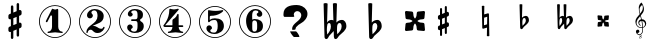 SplineFontDB: 3.0
FontName: nootka
FullName: nootka
FamilyName: nootka
Weight: Medium
Copyright: Created by SeeLook with FontForge 2.0 (http://fontforge.sf.net) with Emmentaler font from LilyPond project
UComments: "2011-6-11: Created." 
Version: 001.000
ItalicAngle: 0
UnderlinePosition: -100
UnderlineWidth: 50
Ascent: 800
Descent: 200
LayerCount: 2
Layer: 0 0 "Warstwa t+AUIA-a"  1
Layer: 1 0 "Plan pierwszy"  0
NeedsXUIDChange: 1
XUID: [1021 905 4475020 6351159]
FSType: 0
OS2Version: 0
OS2_WeightWidthSlopeOnly: 0
OS2_UseTypoMetrics: 1
CreationTime: 1307821124
ModificationTime: 1314561516
OS2TypoAscent: 0
OS2TypoAOffset: 1
OS2TypoDescent: 0
OS2TypoDOffset: 1
OS2TypoLinegap: 90
OS2WinAscent: 0
OS2WinAOffset: 1
OS2WinDescent: 0
OS2WinDOffset: 1
HheadAscent: 0
HheadAOffset: 1
HheadDescent: 0
HheadDOffset: 1
DEI: 91125
LangName: 1033 
Encoding: UnicodeBmp
UnicodeInterp: none
NameList: Adobe Glyph List
DisplaySize: -24
AntiAlias: 1
FitToEm: 1
WinInfo: 57708 21 4
BeginChars: 65536 17

StartChar: one
Encoding: 49 49 0
Width: 1000
VWidth: -200
HStem: -123.931 20.957<416.89 583.079> -12 34.5234<312.969 379.57 628.249 693.89> 654.968 20.958<416.89 583.079>
VStem: 99.9287 21.2053<192.901 359.094> 426.048 154.762<65.2261 424.793> 878.867 21.205<192.901 359.094>
LayerCount: 2
Fore
SplineSet
503.429 566.571 m 4
 529.619 566.571 553.429 584.429 561.762 584.429 c 4
 571.286 584.429 580.81 573.714 580.81 559.429 c 6
 580.81 141.571 l 6
 580.81 79.667 618.905 22.5234 677.238 22.5234 c 4
 689.143 22.5234 693.904 13 693.904 4.66699 c 4
 693.904 -3.66699 689.143 -12 677.238 -12 c 4
 618.905 -12 561.762 4.66699 503.429 4.66699 c 4
 445.096 4.66699 389.143 -12 330.81 -12 c 4
 318.904 -12 312.952 -3.66699 312.952 4.66699 c 4
 312.952 13 318.904 22.5234 330.81 22.5234 c 4
 389.143 22.5234 426.048 79.666 426.048 141.571 c 6
 426.048 397.523 l 6
 426.048 415.381 412.952 424.904 402.238 424.904 c 4
 396.286 424.904 391.524 422.523 389.143 416.571 c 6
 310.571 265.381 l 6
 305.81 257.048 299.857 254.667 292.715 254.667 c 4
 282 254.667 270.096 263 270.096 274.904 c 4
 270.096 278.477 270.096 282.048 272.477 285.619 c 6
 426.048 583.238 l 6
 427.238 586.81 430.81 588 434.381 588 c 4
 448.666 588 476.048 566.571 503.429 566.571 c 4
499.984 675.926 m 0
 720.874 675.926 900.072 496.687 900.072 275.997 c 0
 900.072 55.3076 720.874 -123.931 499.984 -123.931 c 0
 279.094 -123.931 99.9287 55.3076 99.9287 275.997 c 0
 99.9287 496.687 279.094 675.926 499.984 675.926 c 0
499.984 654.968 m 0
 290.689 654.968 121.134 485.493 121.134 275.997 c 0
 121.134 66.502 290.689 -102.974 499.984 -102.974 c 0
 709.278 -102.974 878.867 66.502 878.867 275.997 c 0
 878.867 485.493 709.278 654.968 499.984 654.968 c 0
EndSplineSet
Validated: 1
EndChar

StartChar: numbersign
Encoding: 35 35 1
Width: 1000
VWidth: 0
VStem: 397.4 61.2<-148.447 28.7998 196.8 344.4 511.2 689.518> 541.4 61.2<-89.5183 88.7998 255.6 403.2 571.2 748.447>
LayerCount: 2
Fore
SplineSet
602.6 255.6 m 1
 608.6 258 613.4 260.4 621.8 260.4 c 0
 644.6 260.4 665 241.2 665 217.2 c 2
 665 168 l 2
 665 151.2 654.2 134.4 638.6 128.4 c 2
 602.6 112.8 l 1
 602.6 -60 l 2
 602.6 -76.7998 589.4 -91.2002 572.6 -91.2002 c 0
 555.8 -91.2002 541.4 -76.7998 541.4 -60 c 2
 541.4 88.7998 l 1
 458.6 54 l 1
 458.6 -120 l 2
 458.6 -136.8 444.2 -150 427.4 -150 c 0
 410.6 -150 397.4 -136.8 397.4 -120 c 2
 397.4 28.7998 l 1
 391.4 26.4004 386.6 24 378.2 24 c 0
 355.4 24 335 43.2002 335 67.2002 c 2
 335 117.6 l 2
 335 134.4 345.8 151.2 361.4 157.2 c 2
 397.4 171.6 l 1
 397.4 344.4 l 1
 391.4 342 386.6 339.6 378.2 339.6 c 0
 355.4 339.6 335 358.8 335 382.8 c 2
 335 432 l 2
 335 448.8 345.8 465.6 361.4 471.6 c 2
 397.4 487.2 l 1
 397.4 660 l 2
 397.4 676.8 410.6 691.2 427.4 691.2 c 0
 444.2 691.2 458.6 676.8 458.6 660 c 2
 458.6 511.2 l 1
 541.4 546 l 1
 541.4 720 l 2
 541.4 736.8 555.8 750 572.6 750 c 0
 589.4 750 602.6 736.8 602.6 720 c 2
 602.6 571.2 l 1
 608.6 573.6 613.4 576 621.8 576 c 0
 644.6 576 665 556.8 665 532.8 c 2
 665 482.4 l 2
 665 465.6 654.2 448.8 638.6 442.8 c 2
 602.6 428.4 l 1
 602.6 255.6 l 1
541.4 403.2 m 5
 458.6 369.6 l 5
 458.6 196.8 l 5
 541.4 230.4 l 5
 541.4 403.2 l 5
EndSplineSet
Validated: 1
EndChar

StartChar: two
Encoding: 50 50 2
Width: 1000
VWidth: 0
HStem: -124.075 21.206<416.904 583.097> -12 105.6<507.8 681.8> 553.2 34.8<429.96 528.887> 654.863 21.206<416.904 583.097>
VStem: 100.072 20.958<192.919 359.108> 284 34.8<-11.9825 45.9041> 300.8 109.2<401.25 502.267> 563.6 154.8<324.24 490.546> 878.972 20.957<192.919 359.108>
LayerCount: 2
Fore
SplineSet
564.8 -12 m 0xfd80
 686 -12 740 99.5996 740 127.2 c 0
 740 138 730.4 144 722 144 c 0
 696.8 144 712.4 93.5996 651.2 93.5996 c 0
 580.4 93.5996 554 166.8 447.2 166.8 c 2
 438.8 166.8 l 1
 556.4 226.8 718.4 241.2 718.4 414 c 0
 718.4 522 606.8 588 489.2 588 c 0
 389.6 588 300.8 520.8 300.8 427.2 c 0
 300.8 386.4 333.2 354 374 354 c 0
 414.8 354 447.2 386.4 447.2 427.2 c 0
 447.2 456 410 471.6 410 500.4 c 0xfb80
 410 535.2 449.6 553.2 489.2 553.2 c 0
 546.8 553.2 563.6 481.2 563.6 414 c 0
 563.6 205.2 284 193.2 284 4.7998 c 0
 284 -6 293.6 -12 302 -12 c 0
 310.4 -12 317.6 -7.2002 318.8 3.59961 c 0
 322.4 45.5996 356 70.7998 390.8 70.7998 c 0
 454.4 70.7998 450.8 -12 564.8 -12 c 0xfd80
899.929 276.014 m 0
 899.929 55.123 720.69 -124.075 500.001 -124.075 c 0
 279.312 -124.075 100.072 55.123 100.072 276.014 c 0
 100.072 496.904 279.312 676.069 500.001 676.069 c 0
 720.69 676.069 899.929 496.904 899.929 276.014 c 0
878.972 276.014 m 4
 878.972 485.309 709.496 654.863 500.001 654.863 c 4
 290.505 654.863 121.03 485.309 121.03 276.014 c 4
 121.03 66.7188 290.505 -102.869 500.001 -102.869 c 4
 709.496 -102.869 878.972 66.7197 878.972 276.014 c 4
EndSplineSet
Validated: 9
EndChar

StartChar: three
Encoding: 51 51 3
Width: 1000
VWidth: 0
HStem: -124 20.957<416.962 583.151> -12 34.7998<419.71 532.712> 285.6 43.2<401.605 553.697> 553.2 34.8<419.728 537.539> 654.898 20.958<416.962 583.151>
VStem: 100 21.205<192.831 359.025> 304.4 96<63.6837 150> 321.2 85.2<434.096 522.884> 563.6 156<75.6241 234.097> 563.6 135.6<363.259 521.436> 878.938 21.207<192.831 359.025>
LayerCount: 2
Fore
SplineSet
628.4 307.2 m 0xfd60
 628.4 261.6 719.6 273.6 719.6 157.2 c 0
 719.6 44.4004 620 -12 496.4 -12 c 0
 398 -12 304.4 42 304.4 130.8 c 0
 304.4 169.2 335.6 200.4 374 200.4 c 0
 412.4 200.4 443.6 169.2 443.6 130.8 c 0
 443.6 104.4 400.4 99.5996 400.4 73.2002 c 0
 400.4 33.5996 450.8 22.7998 496.4 22.7998 c 0
 551.6 22.7998 563.6 92.4004 563.6 157.2 c 2
 563.6 202.8 l 2xfea0
 563.6 250.8 558.8 285.6 512 285.6 c 2
 423.2 285.6 l 2
 408.8 285.6 401.6 296.4 401.6 307.2 c 0
 401.6 318 408.8 328.8 423.2 328.8 c 2
 512 328.8 l 2
 560 328.8 563.6 366 563.6 416.4 c 2
 563.6 452.4 l 2
 563.6 512.4 544.4 553.2 490.4 553.2 c 0
 449.6 553.2 406.4 543.6 406.4 507.6 c 0
 406.4 484.8 443.6 480 443.6 457.2 c 0
 443.6 423.6 416 396 382.4 396 c 0
 348.8 396 321.2 423.6 321.2 457.2 c 0
 321.2 537.6 402.8 588 490.4 588 c 0
 602 588 699.2 550.8 699.2 452.4 c 0
 699.2 318 628.4 360 628.4 307.2 c 0xfd60
500.056 675.856 m 4
 720.946 675.856 900.145 496.617 900.145 275.928 c 4
 900.145 55.2383 720.946 -124 500.056 -124 c 4
 279.165 -124 100 55.2383 100 275.928 c 4
 100 496.617 279.165 675.856 500.056 675.856 c 4
500.056 654.898 m 0
 290.761 654.898 121.205 485.424 121.205 275.928 c 0
 121.205 66.4326 290.761 -103.043 500.056 -103.043 c 0
 709.35 -103.043 878.938 66.4326 878.938 275.928 c 0
 878.938 485.424 709.35 654.898 500.056 654.898 c 0
EndSplineSet
Validated: 1
EndChar

StartChar: four
Encoding: 52 52 4
Width: 1000
VWidth: 0
HStem: -124 20.957<416.962 583.151> -12 34.7305<322.086 388.121 638.29 705.289> 137.7 43.114<253.809 435.845 591.533 707.695> 654.898 20.958<416.962 583.151>
VStem: 100 21.205<192.831 359.025> 435.845 155.688<67.7425 137.7 180.814 334.929> 878.938 21.207<192.831 359.025>
LayerCount: 2
Fore
SplineSet
378.359 588 m 0
 381.952 588 431.054 570.036 474.168 570.036 c 0
 523.27 570.036 560.396 588 573.568 588 c 0
 585.545 588 593.928 579.617 593.928 571.233 c 0
 593.928 568.838 593.928 565.245 591.533 562.851 c 2
 253.809 180.814 l 1
 435.845 180.814 l 1
 435.845 295.784 l 2
 435.845 344.886 480.156 329.317 525.665 390.396 c 0
 553.21 427.521 553.21 461.054 572.371 461.054 c 0
 581.952 461.054 591.533 453.868 591.533 440.694 c 2
 591.533 180.814 l 1
 686.144 180.814 l 2
 700.515 180.814 707.7 170.036 707.7 159.258 c 0
 707.7 148.479 700.515 137.7 686.144 137.7 c 2
 591.533 137.7 l 1
 593.928 76.623 631.054 22.7305 687.342 22.7305 c 0
 699.317 22.7305 705.306 13.1494 705.306 4.7666 c 0
 705.306 -3.61719 699.317 -12 687.342 -12 c 0
 628.658 -12 572.371 4.7666 513.688 4.7666 c 0
 455.006 4.7666 397.521 -12 338.838 -12 c 0
 326.862 -12 322.072 -3.61719 322.072 4.7666 c 0
 322.072 13.1494 326.862 22.7305 338.838 22.7305 c 0
 395.126 22.7305 433.449 76.623 435.845 137.7 c 1
 253.809 137.7 l 2
 219.078 137.7 208.3 158.06 208.3 171.233 c 0
 208.3 189.197 358 319.736 358 562.851 c 0
 358 576.023 367.581 588 378.359 588 c 0
500.056 675.856 m 4
 720.946 675.856 900.145 496.617 900.145 275.928 c 4
 900.145 55.2383 720.946 -124 500.056 -124 c 4
 279.165 -124 100 55.2383 100 275.928 c 4
 100 496.617 279.165 675.856 500.056 675.856 c 4
500.056 654.898 m 0
 290.761 654.898 121.205 485.424 121.205 275.928 c 0
 121.205 66.4326 290.761 -103.043 500.056 -103.043 c 0
 709.35 -103.043 878.938 66.4326 878.938 275.928 c 0
 878.938 485.424 709.35 654.898 500.056 654.898 c 0
EndSplineSet
Validated: 1
EndChar

StartChar: five
Encoding: 53 53 5
Width: 1000
VWidth: 0
HStem: -124 20.957<416.962 583.151> -28 34.7998<399.951 525.231> 314 43.2<400.337 540.594> 426.8 145.2<369.878 510.595> 426.8 128.4<370.686 531.185> 654.898 20.958<416.962 583.151>
VStem: 100 21.205<192.831 359.025> 285.6 96<46.8837 134> 326.4 43.2<314 426.662> 567.6 154.8<84.299 263.23> 878.938 21.207<192.831 359.025>
LayerCount: 2
Fore
SplineSet
348 572 m 0xf6e0
 352.8 572 424.8 555.2 514.8 555.2 c 0xeee0
 597.6 555.2 678 572 684 572 c 0xf6e0
 697.2 572 706.8 563.6 706.8 555.2 c 0xeee0
 706.8 542 586.8 426.8 393.6 426.8 c 0
 380.4 426.8 369.6 414.8 369.6 401.6 c 2
 369.6 314 l 1xf6e0
 402 346.4 450 357.2 496.8 357.2 c 0
 637.2 357.2 722.4 297.2 722.4 164 c 0
 722.4 47.6006 607.2 -28 482.4 -28 c 0
 381.6 -28 285.6 23.6006 285.6 114.8 c 0
 285.6 153.2 316.8 184.4 355.2 184.4 c 0
 393.6 184.4 424.8 153.2 424.8 114.8 c 0
 424.8 88.4004 381.6 83.5996 381.6 57.2002 c 0xf760
 381.6 15.2002 434.4 6.7998 482.4 6.7998 c 0
 548.4 6.7998 567.6 87.2002 567.6 164 c 0
 567.6 234.8 558 314 496.8 314 c 0
 361.2 314 378 258.8 348 258.8 c 0
 337.2 258.8 326.4 267.2 326.4 280.4 c 2
 326.4 548 l 2
 326.4 561.2 336 572 348 572 c 0xf6e0
500.056 675.856 m 4
 720.946 675.856 900.145 496.617 900.145 275.928 c 4
 900.145 55.2383 720.946 -124 500.056 -124 c 4
 279.165 -124 100 55.2383 100 275.928 c 4
 100 496.617 279.165 675.856 500.056 675.856 c 4
500.056 654.898 m 0
 290.761 654.898 121.205 485.424 121.205 275.928 c 0
 121.205 66.4326 290.761 -103.043 500.056 -103.043 c 0
 709.35 -103.043 878.938 66.4326 878.938 275.928 c 0
 878.938 485.424 709.35 654.898 500.056 654.898 c 0
EndSplineSet
Validated: 1
EndChar

StartChar: six
Encoding: 54 54 6
Width: 1000
VWidth: 0
HStem: -124 20.957<416.962 583.151> -12 34.7998<448.816 532.73> 296.4 34.8<446.22 532.73> 553.2 34.8<465.769 572.728> 654.898 20.958<416.962 583.151>
VStem: 100 21.205<192.831 359.025> 276.8 154.8<151.421 286.875 314.4 413.318> 554 145.2<72.0101 247.19> 585.2 97.2<432.016 523.205> 878.938 21.207<192.831 359.025>
LayerCount: 2
Fore
SplineSet
488 296.4 m 0xff40
 436.4 296.4 431.6 258 431.6 205.2 c 2
 431.6 159.6 l 1
 431.6 114 l 2
 431.6 61.2002 436.4 22.7998 488 22.7998 c 0
 554 22.7998 554 82.7998 554 159.6 c 0
 554 236.4 554 296.4 488 296.4 c 0xff40
431.6 314.4 m 0
 449.6 322.8 467.6 331.2 488 331.2 c 0
 612.8 331.2 699.2 276 699.2 159.6 c 0xff40
 699.2 43.2002 612.8 -12 488 -12 c 0
 351.2 -12 276.8 136.8 276.8 288 c 0
 276.8 442.8 369.2 588 513.2 588 c 0
 600.8 588 682.4 537.6 682.4 457.2 c 0
 682.4 418.8 651.2 387.6 612.8 387.6 c 0
 574.4 387.6 543.2 418.8 543.2 457.2 c 0
 543.2 482.4 585.2 484.8 585.2 510 c 0xfec0
 585.2 541.2 548 553.2 513.2 553.2 c 0
 441.2 553.2 429.2 488.4 429.2 408 c 0
 429.2 378 430.4 345.6 431.6 314.4 c 0
500.056 675.856 m 4
 720.946 675.856 900.145 496.617 900.145 275.928 c 4
 900.145 55.2383 720.946 -124 500.056 -124 c 4
 279.165 -124 100 55.2383 100 275.928 c 4
 100 496.617 279.165 675.856 500.056 675.856 c 4
500.056 654.898 m 0
 290.761 654.898 121.205 485.424 121.205 275.928 c 0
 121.205 66.4326 290.761 -103.043 500.056 -103.043 c 0
 709.35 -103.043 878.938 66.4326 878.938 275.928 c 0
 878.938 485.424 709.35 654.898 500.056 654.898 c 0
EndSplineSet
Validated: 1
EndChar

StartChar: question
Encoding: 63 63 7
Width: 1000
VWidth: 0
HStem: -109.785 140.702<450.706 549.137> 536.116 152.89<502.147 618.388>
VStem: 211.764 257.457<407.844 502.829> 427.62 86.342<75.3022 144.05> 656.82 155.416<375.998 496.474>
LayerCount: 2
Fore
SplineSet
211.764 460.779 m 0xe8
 211.764 546.456 246.562 608.129 316.159 645.798 c 0
 370.581 674.603 445.935 689.005 542.22 689.006 c 0
 589.839 689.005 634.842 679.034 677.229 659.093 c 0
 727.463 635.457 765.14 601.112 790.259 556.059 c 0
 804.91 528.73 812.236 499.187 812.236 467.427 c 0
 812.236 416.464 792.874 367.347 754.151 320.077 c 0
 725.894 285.363 694.496 258.773 659.96 240.309 c 0
 605.014 210.765 562.366 177.528 532.016 140.599 c 0
 521.55 127.304 516.316 115.486 516.317 105.146 c 0
 516.316 103.669 515.794 101.083 514.747 97.3906 c 0
 514.224 94.4365 513.962 92.2207 513.962 90.7432 c 0
 513.962 76.71 494.862 69.6934 456.662 69.6934 c 0
 440.44 69.6934 431.282 71.54 429.189 75.2324 c 0
 427.619 76.71 427.097 78.9258 427.62 81.8799 c 0xd8
 428.143 84.834 428.404 88.5273 428.404 92.959 c 0
 428.404 136.536 448.289 177.897 488.06 217.043 c 0
 499.571 228.86 517.625 245.109 542.22 265.79 c 0
 567.337 286.471 585.914 302.72 597.95 314.538 c 0
 637.196 353.683 656.819 393.567 656.82 434.19 c 0
 656.819 454.87 650.017 475.182 636.412 495.124 c 0
 617.573 522.452 591.408 536.116 557.918 536.116 c 0
 537.51 536.116 518.41 529.1 500.618 515.066 c 0
 479.687 498.078 469.221 476.29 469.221 449.701 c 0
 469.221 441.576 471.314 433.82 475.501 426.435 c 0
 480.21 419.049 482.564 412.771 482.565 407.601 c 0
 482.564 397.26 472.622 392.09 452.737 392.09 c 2
 243.161 392.09 l 2
 222.229 392.09 211.764 409.816 211.764 445.27 c 2
 211.764 460.779 l 0xe8
377.384 30.917 m 1
 523.382 30.917 l 2
 531.754 30.917 547.976 13.5596 572.047 -21.1543 c 0
 597.165 -58.084 609.724 -84.6729 609.724 -100.923 c 0
 609.724 -108.309 607.631 -111.632 603.444 -110.894 c 0
 599.258 -110.154 595.856 -109.785 593.24 -109.785 c 2
 473.146 -109.785 l 2
 468.959 -109.785 453.784 -93.167 427.62 -59.9307 c 0
 398.315 -23 381.57 7.28223 377.384 30.917 c 1
EndSplineSet
Validated: 35
EndChar

StartChar: uniE1A7
Encoding: 57767 57767 8
Width: 1000
VWidth: 0
HStem: -57.8047 5.54688<133.987 153.106> -55 16.833<79.1714 140.208> -8.70898 83.7461<54.8457 105.362> 109.545 16.834<111.559 182.962 199.795 206.399>
VStem: 10 28.6162<199.012 296.718> 23.4668 87.5332<-4.19335 67.4029> 82.8037 23.1455<201.684 263.667> 94.166 18.9375<511.195 617.71> 101.862 60.8818<-143.207 -98.4279> 115.535 10.3184<-84.2842 -64.2494> 159.133 9.67383<-84.6069 -61.2585> 183.383 16.833<12.8045 112.07 131.85 216.402> 196.428 28.1963<550.956 655.053> 251.557 28.1963<167.12 248.3>
LayerCount: 2
Fore
SplineSet
116.891 455.89 m 1x7814
 102.583 505.548 94.166 553.102 94.166 615.385 c 0
 94.166 665.885 117.732 713.018 157.712 743.738 c 0
 158.554 744.58 159.815 745 161.078 745 c 0
 162.34 745 163.604 744.579 164.445 743.738 c 0
 196.428 705.863 224.624 632.639 224.624 581.718 c 0x790c
 224.624 518.594 186.749 469.356 144.666 421.802 c 1
 153.924 391.081 162.341 359.939 170.337 328.798 c 1
 172.861 328.798 l 2
 237.67 328.798 279.753 275.353 279.753 219.803 c 0
 279.753 187.82 265.865 155.416 234.724 132.271 c 0
 224.203 124.274 212.42 118.804 199.795 115.437 c 1
 199.795 109.966 200.216 104.074 200.216 98.6035 c 0
 200.216 79.2451 199.795 59.8867 198.532 40.5293 c 0
 195.587 -10.3916 158.975 -55 108.475 -55 c 0
 61.7627 -55 23.4668 -16.2832 23.4668 31.2705 c 0
 23.4668 55.6787 46.1914 75.0371 71.0205 75.0371 c 0
 93.7451 75.0371 111 54.8369 111 31.2705 c 0x7414
 111 9.3877 92.9043 -8.70898 71.0205 -8.70898 c 0
 65.5498 -8.70898 59.6582 -7.02539 54.6084 -4.5 c 1
 65.5498 -24.2793 85.75 -38.167 109.316 -38.167 c 0
 150.979 -38.167 179.174 0.549805 181.699 43.0537 c 0
 182.961 61.5703 183.383 80.5078 183.383 99.0244 c 2
 183.383 112.07 l 1
 172.441 110.387 161.499 109.545 150.137 109.545 c 0
 71.0205 109.545 10 181.508 10 266.095 c 0
 10 342.265 66.3916 398.235 116.891 455.89 c 1x7814
199.374 131.85 m 1
 230.095 141.107 251.557 172.67 251.557 203.391 c 0
 251.557 241.266 224.624 278.299 180.857 284.19 c 1
 190.536 237.898 197.69 183.611 199.374 131.85 c 1
151.399 126.379 m 0
 161.92 126.379 172.44 126.8 182.962 128.482 c 1
 181.278 181.928 173.282 237.478 163.183 285.032 c 1
 126.57 282.928 105.949 258.94 105.949 232.849 c 0
 105.949 213.911 116.891 194.133 140.878 180.245 c 0
 142.562 178.562 143.824 176.457 143.824 174.354 c 0
 143.824 169.724 140.037 165.516 135.407 165.516 c 0
 134.146 165.516 132.883 165.937 131.62 166.358 c 0
 97.9531 184.454 82.8037 214.333 82.8037 243.791 c 0x3a04
 82.8037 281.666 108.475 318.699 153.503 327.115 c 1
 146.77 354.049 138.774 380.562 131.199 407.073 c 1
 84.9082 354.891 38.6162 302.286 38.6162 232.85 c 0
 38.6162 174.774 93.7451 126.379 151.399 126.379 c 0
181.278 685.242 m 1
 139.195 662.097 113.104 618.33 113.104 570.355 c 0
 113.104 532.48 121.1 502.181 129.937 471.039 c 1
 166.128 513.964 196.428 558.993 196.428 614.964 c 0x310c
 196.428 645.685 193.062 658.31 181.278 685.242 c 1
149.329 -95.3398 m 1
 154.102 -98.4355 156.424 -100.37 158.358 -102.95 c 0
 161.196 -106.82 162.744 -111.334 162.744 -116.106 c 0
 162.744 -132.875 148.427 -145 128.691 -145 c 0
 112.182 -145 101.862 -137.132 101.862 -124.749 c 0xb084
 101.862 -113.012 109.988 -103.595 125.209 -97.791 c 1
 118.243 -92.7598 115.535 -87.7295 115.535 -79.8613 c 0
 115.535 -64.3828 128.434 -52.2578 145.073 -52.2578 c 0
 158.875 -52.2578 168.807 -60.6426 168.807 -72.3799 c 0xb064
 168.807 -78.959 165.84 -84.8916 160.293 -89.1484 c 0
 157.972 -90.9541 155.263 -92.502 149.329 -95.3398 c 1
143.783 -92.373 m 0
 144.428 -91.9863 145.331 -91.5996 145.847 -91.4707 c 0
 153.715 -87.8584 159.133 -79.7324 159.133 -71.6064 c 0
 159.133 -63.6094 152.812 -57.8047 144.041 -57.8047 c 0
 133.98 -57.8047 125.854 -64.8984 125.854 -73.6699 c 0xb064
 125.854 -81.0225 130.755 -86.0527 143.783 -92.373 c 0
130.11 -101.273 m 4
 128.691 -101.918 127.918 -102.176 127.659 -102.306 c 4
 118.114 -106.433 112.311 -114.43 112.311 -123.201 c 4
 112.311 -133.133 119.146 -139.324 130.11 -139.324 c 4
 142.235 -139.324 151.522 -131.715 151.522 -121.911 c 4
 151.522 -116.236 148.04 -110.947 141.59 -107.078 c 4
 138.365 -105.143 136.173 -104.111 130.11 -101.273 c 4
EndSplineSet
Validated: 524291
EndChar

StartChar: uniE10E
Encoding: 57614 57614 9
Width: 1000
VWidth: 0
VStem: 125.685 51<-74.6157 74 214 337 476 625.582> 245.685 51<-25.5824 124 263 386 526 674.616>
LayerCount: 2
Fore
SplineSet
245.685 386 m 5
 176.685 358 l 5
 176.685 214 l 5
 245.685 242 l 5
 245.685 386 l 5
296.685 263 m 1
 301.685 265 305.685 267 312.685 267 c 0
 331.685 267 348.685 251 348.685 231 c 2
 348.685 190 l 2
 348.685 176 339.685 162 326.685 157 c 2
 296.685 144 l 1
 296.685 0 l 2
 296.685 -14 285.685 -26 271.685 -26 c 0
 257.685 -26 245.685 -14 245.685 0 c 2
 245.685 124 l 1
 176.685 95 l 1
 176.685 -50 l 2
 176.685 -64 164.685 -75 150.685 -75 c 0
 136.685 -75 125.685 -64 125.685 -50 c 2
 125.685 74 l 1
 120.685 72 116.685 70 109.685 70 c 0
 90.6846 70 73.6846 86 73.6846 106 c 2
 73.6846 148 l 2
 73.6846 162 82.6846 176 95.6846 181 c 2
 125.685 193 l 1
 125.685 337 l 1
 120.685 335 116.685 333 109.685 333 c 0
 90.6846 333 73.6846 349 73.6846 369 c 2
 73.6846 410 l 2
 73.6846 424 82.6846 438 95.6846 443 c 2
 125.685 456 l 1
 125.685 600 l 2
 125.685 614 136.685 626 150.685 626 c 0
 164.685 626 176.685 614 176.685 600 c 2
 176.685 476 l 1
 245.685 505 l 1
 245.685 650 l 2
 245.685 664 257.685 675 271.685 675 c 0
 285.685 675 296.685 664 296.685 650 c 2
 296.685 526 l 1
 301.685 528 305.685 530 312.685 530 c 0
 331.685 530 348.685 514 348.685 494 c 2
 348.685 452 l 2
 348.685 438 339.685 424 326.685 419 c 2
 296.685 407 l 1
 296.685 263 l 1
EndSplineSet
Validated: 1
EndChar

StartChar: uniE11A
Encoding: 57626 57626 10
Width: 1000
VWidth: 0
HStem: 380.5 54<202.186 298.185>
VStem: 113.685 70<535.167 726.234> 271.685 77<261.306 374.184>
LayerCount: 2
Fore
SplineSet
185.685 312.5 m 6
 186.685 346.5 201.685 380.5 232.685 380.5 c 4
 258.685 380.5 271.685 349.5 271.685 319.5 c 4
 271.685 264.5 228.685 223.5 188.685 185.5 c 5
 185.685 205.5 183.685 226.5 183.685 247.5 c 6
 183.685 257.5 l 5
 185.685 312.5 l 6
129.685 138.5 m 0
 129.685 118.5 142.685 100.5 161.685 100.5 c 0
 191.685 100.5 199.685 137.5 219.685 157.5 c 0
 273.685 209.5 348.685 251.5 348.685 326.5 c 0
 348.685 380.5 322.685 434.5 273.685 434.5 c 0
 235.685 434.5 199.685 417.5 174.685 388.5 c 1
 183.685 718.5 l 1
 172.685 724.5 160.685 727.5 148.685 727.5 c 0
 136.685 727.5 124.685 724.5 113.685 718.5 c 1
 129.685 138.5 l 0
EndSplineSet
Validated: 3
EndChar

StartChar: uniE125
Encoding: 57637 57637 11
Width: 1000
VWidth: 0
HStem: 157 117<70.4308 151.56 259.81 340.939> 326 117<70.4308 151.56 259.81 340.939>
VStem: 70.6846 109<185.125 260.883 339.117 414.875> 231.685 109<185.125 260.883 339.117 414.875>
LayerCount: 2
Fore
SplineSet
239.685 300 m 4
 260.685 321 292.685 326 322.685 326 c 4
 332.685 326 340.685 334 340.685 344 c 6
 348.685 425 l 6
 349.685 435 341.685 443 332.685 443 c 6
 330.685 443 l 5
 249.685 435 l 6
 239.685 434 231.685 427 231.685 417 c 4
 231.685 387 226.685 355 205.685 334 c 5
 184.685 355 179.685 387 179.685 417 c 4
 179.685 427 171.685 434 161.685 435 c 6
 80.6846 443 l 5
 78.6846 443 l 6
 69.6846 443 61.6846 435 62.6846 425 c 6
 70.6846 344 l 6
 70.6846 334 78.6846 326 88.6846 326 c 4
 118.685 326 150.685 321 171.685 300 c 5
 150.685 279 118.685 274 88.6846 274 c 4
 78.6846 274 70.6846 266 70.6846 256 c 6
 62.6846 175 l 6
 61.6846 165 69.6846 157 78.6846 157 c 6
 80.6846 157 l 5
 161.685 165 l 6
 171.685 166 179.685 173 179.685 183 c 4
 179.685 213 184.685 245 205.685 266 c 5
 226.685 245 231.685 213 231.685 183 c 4
 231.685 173 239.685 166 249.685 165 c 6
 330.685 157 l 5
 332.685 157 l 6
 341.685 157 349.685 165 348.685 175 c 6
 340.685 256 l 6
 340.685 266 332.685 274 322.685 274 c 4
 292.685 274 260.685 279 239.685 300 c 4
EndSplineSet
Validated: 3
EndChar

StartChar: uniE123
Encoding: 57635 57635 12
Width: 1000
VWidth: 0
HStem: 380.5 54<132.51 196.081 301.847 396.581>
VStem: 52.5811 69.9999<464.75 726.234> 68.5811 40.9999<180.532 373.785 388.5 392.25> 179.581 106<242.438 371.401> 214.581 71<553.5 726.127> 223.581 52<424.5 619.5> 228.581 57<186.438 240.5> 366.581 83<261.897 376.536>
LayerCount: 2
Fore
SplineSet
287.581 312.5 m 2x91
 285.581 257.5 l 1
 285.581 247.5 l 2
 285.581 226.5 287.581 205.5 290.581 185.5 c 1
 329.581 223.5 366.581 265.5 366.581 319.5 c 0
 366.581 349.5 356.581 380.5 330.581 380.5 c 0
 300.581 380.5 288.581 346.5 287.581 312.5 c 2x91
231.581 138.5 m 2
 228.581 240.5 l 1
 205.581 211.5 175.581 185.5 150.581 157.5 c 0
 132.581 137.5 129.581 100.5 100.581 100.5 c 0
 81.5811 100.5 68.5811 118.5 68.5811 138.5 c 2xa3
 52.5811 718.5 l 1
 63.5811 724.5 75.5811 727.5 87.5811 727.5 c 0
 99.5811 727.5 111.581 724.5 122.581 718.5 c 1
 113.581 388.5 l 1
 128.581 416.5 157.581 434.5 189.581 434.5 c 0
 202.581 434.5 214.581 431.5 223.581 424.5 c 1xc5
 214.581 718.5 l 1
 225.581 724.5 237.581 727.5 249.581 727.5 c 0
 261.581 727.5 274.581 724.5 285.581 718.5 c 1x89
 275.581 388.5 l 1x85
 298.581 417.5 334.581 434.5 371.581 434.5 c 0
 421.581 434.5 449.581 382.5 449.581 327.5 c 0
 449.581 252.5 375.581 209.5 321.581 157.5 c 0
 301.581 137.5 292.581 100.5 262.581 100.5 c 0
 243.581 100.5 231.581 118.5 231.581 138.5 c 2
111.581 312.5 m 5
 109.581 257.5 l 5
 109.581 246.5 l 6
 109.581 224.5 111.581 201.5 115.581 179.5 c 5
 150.581 219.5 179.581 266.5 179.581 319.5 c 4xb1
 179.581 348.5 173.581 380.5 148.581 380.5 c 4
 119.581 380.5 112.581 345.5 111.581 312.5 c 5
EndSplineSet
Validated: 3
EndChar

StartChar: uniE116
Encoding: 57622 57622 13
Width: 1000
VWidth: 0
VStem: 170.685 59<326.273 383 465 682.353> 181.685 46<194 383 465 475.727> 296.685 62<-82.4809 135 217 308.6> 301.685 47<89.4 135 217 406>
LayerCount: 2
Fore
SplineSet
170.685 675 m 1x80
 180.685 681 191.685 683 202.685 683 c 0
 213.685 683 223.685 681 233.685 675 c 1
 229.685 465 l 1
 321.685 492 l 2
 323.685 493 325.685 493 327.685 493 c 0
 338.685 493 348.685 484 348.685 473 c 2x90
 358.685 -75 l 1
 348.685 -81 338.685 -83 327.685 -83 c 0
 316.685 -83 306.685 -81 296.685 -75 c 1
 300.685 135 l 1
 208.685 108 l 2
 206.685 107 204.685 107 202.685 107 c 0
 191.685 107 181.685 116 181.685 127 c 2x60
 170.685 675 l 1x80
301.685 217 m 5
 305.685 406 l 5
 227.685 383 l 5x50
 224.685 194 l 5
 301.685 217 l 5
EndSplineSet
Validated: 3
EndChar

StartChar: x
Encoding: 120 120 14
Width: 1000
VWidth: 0
HStem: 50 204.546<265.629 352.342 647.658 734.371> 345.454 204.546<265.629 352.344 647.656 734.371>
VStem: 263.986 190.56<152.202 207.659 392.341 447.798> 545.454 190.56<152.202 207.659 392.341 447.798>
LayerCount: 2
Fore
SplineSet
559.44 300 m 4
 596.154 263.287 652.098 254.546 704.546 254.546 c 4
 722.028 254.546 736.014 240.56 736.014 223.077 c 6
 750 81.4688 l 6
 751.748 63.9863 737.762 50 722.028 50 c 6
 718.531 50 l 5
 576.923 63.9863 l 6
 559.44 65.7344 545.454 77.9717 545.454 95.4541 c 4
 545.454 147.902 536.713 203.847 500 240.56 c 5
 463.287 203.847 454.546 147.902 454.546 95.4541 c 4
 454.546 77.9717 440.56 65.7344 423.077 63.9863 c 6
 281.469 50 l 5
 277.972 50 l 6
 262.237 50 248.252 63.9863 250 81.4688 c 6
 263.986 223.077 l 6
 263.986 240.56 277.972 254.546 295.454 254.546 c 4
 347.902 254.546 403.846 263.287 440.56 300 c 5
 403.846 336.713 347.902 345.454 295.454 345.454 c 4
 277.972 345.454 263.986 359.44 263.986 376.923 c 6
 250 518.531 l 6
 248.252 536.014 262.237 550 277.972 550 c 6
 281.469 550 l 5
 423.077 536.014 l 6
 440.56 534.266 454.546 522.028 454.546 504.546 c 4
 454.546 452.098 463.287 396.153 500 359.44 c 5
 536.713 396.153 545.454 452.098 545.454 504.546 c 4
 545.454 522.028 559.44 534.266 576.923 536.014 c 6
 718.531 550 l 5
 722.028 550 l 6
 737.762 550 751.748 536.014 750 518.531 c 6
 736.014 376.923 l 6
 736.014 359.44 722.028 345.454 704.546 345.454 c 4
 652.098 345.454 596.154 336.713 559.44 300 c 4
EndSplineSet
Validated: 33
EndChar

StartChar: b
Encoding: 98 98 15
Width: 1000
VWidth: 0
HStem: 251.914 77.512<474.298 596.172>
VStem: 331.34 100.478<585.689 745.912> 558.134 110.526<96.615 235.14>
LayerCount: 2
Fore
SplineSet
434.689 154.307 m 6
 431.818 75.3584 l 5
 431.818 61.0049 l 6
 431.818 30.8613 434.689 0.717773 438.995 -27.9902 c 5
 496.411 26.5547 558.134 85.4072 558.134 164.354 c 4
 558.134 207.416 539.474 251.914 502.153 251.914 c 4
 457.655 251.914 436.124 203.11 434.689 154.307 c 6
354.307 -95.4541 m 0
 331.34 737.081 l 1
 347.129 745.693 364.354 750 381.579 750 c 0
 398.804 750 416.028 745.693 431.818 737.081 c 1
 418.899 263.397 l 1
 454.785 305.023 506.459 329.426 561.005 329.426 c 0
 631.34 329.426 668.66 251.914 668.66 174.402 c 0
 668.66 66.7461 561.005 6.45898 483.493 -68.1816 c 0
 454.785 -96.8896 443.302 -150 400.239 -150 c 0
 372.967 -150 354.307 -124.163 354.307 -95.4541 c 0
EndSplineSet
Validated: 1
EndChar

StartChar: B
Encoding: 66 66 16
Width: 1000
VWidth: 0
Flags: W
HStem: 251.914 77.512<342.393 421.053 587.869 708.852>
VStem: 215.072 100.478<483.326 745.912> 238.038 58.852<-35.1212 158.301> 397.368 152.153<69.5692 226.393> 447.607 101.914<600.847 745.682> 460.526 74.642<315.072 494.415> 467.703 81.818<-26.6435 50.957> 665.789 119.139<97.5255 237.262>
LayerCount: 2
Fore
SplineSet
552.393 154.307 m 2x83
 549.521 75.3584 l 1x91
 549.521 61.0049 l 2
 549.521 30.8613 552.393 0.717773 556.698 -27.9902 c 1
 612.68 26.5547 665.789 86.8418 665.789 164.354 c 0
 665.789 207.416 651.436 251.914 614.115 251.914 c 0
 571.053 251.914 553.828 203.11 552.393 154.307 c 2x83
472.01 -95.4541 m 2
 467.703 50.957 l 1
 434.689 9.33008 391.627 -27.9902 355.741 -68.1816 c 0
 329.904 -96.8896 325.598 -150 283.972 -150 c 0
 256.698 -150 238.038 -124.163 238.038 -95.4541 c 2xa3
 215.072 737.081 l 1
 230.861 745.693 248.086 750 265.311 750 c 0
 282.536 750 299.761 745.693 315.55 737.081 c 1
 302.632 263.397 l 1
 324.163 303.589 365.789 329.426 411.723 329.426 c 0
 430.383 329.426 447.607 325.119 460.526 315.072 c 1xc5
 447.607 737.081 l 1
 463.397 745.693 480.622 750 497.847 750 c 0
 515.072 750 533.732 745.693 549.521 737.081 c 1x89
 535.168 263.397 l 1x85
 568.182 305.023 619.856 329.426 672.967 329.426 c 0
 744.736 329.426 784.928 254.784 784.928 175.837 c 0
 784.928 68.1816 678.708 6.45898 601.196 -68.1816 c 0
 572.488 -96.8896 559.569 -150 516.507 -150 c 0
 489.234 -150 472.01 -124.163 472.01 -95.4541 c 2
299.761 154.307 m 5
 296.89 75.3584 l 5
 296.89 59.5693 l 6
 296.89 27.9902 299.761 -5.02441 305.502 -36.6025 c 5
 355.741 20.8135 397.368 88.2773 397.368 164.354 c 4xb1
 397.368 205.98 388.756 251.914 352.871 251.914 c 4
 311.244 251.914 301.196 201.675 299.761 154.307 c 5
EndSplineSet
Validated: 1
EndChar
EndChars
EndSplineFont
